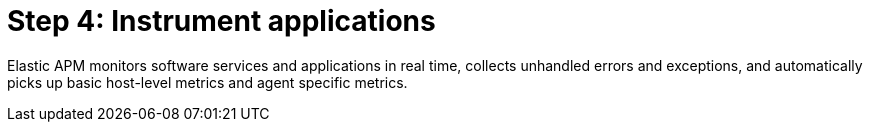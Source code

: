 [chapter, role="xpack"]
[[observability-apm]]
= Step 4: Instrument applications

Elastic APM monitors software services and applications in real time, collects 
unhandled errors and exceptions, and automatically picks up basic host-level 
metrics and agent specific metrics.

//TODO: add enable APM server and APM agents info